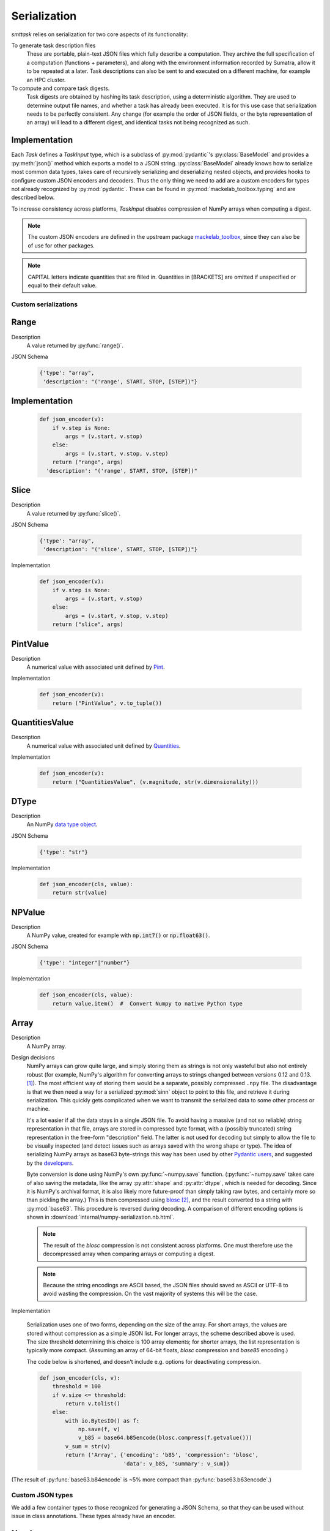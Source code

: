 *************
Serialization
*************

*smttask* relies on serialization for two core aspects of its functionality:

To generate task description files
  These are portable, plain-text JSON files which fully describe a computation. They archive the full specification of a computation (functions + parameters), and along with the environment information recorded by Sumatra, allow it to be repeated at a later.
  Task descriptions can also be sent to and executed on a different machine, for example an HPC cluster.

To compute and compare task digests.
  Task digests are obtained by hashing its task description, using a deterministic algorithm. They are used to determine output file names, and whether a task has already been executed.
  It is for this use case that serialization needs to be perfectly consistent. Any change (for example the order of JSON fields, or the byte representation of an array) will lead to a different digest, and identical tasks not being recognized as such.

Implementation
--------------

Each `Task` defines a `TaskInput` type, which is a subclass of :py:mod:`pydantic`'s :py:class:`BaseModel` and provides a :py:meth:`json()` method which exports a model to a JSON string. :py:class:`BaseModel` already knows how to serialize most common data types, takes care of recursively serializing and deserializing nested objects, and provides hooks to configure custom JSON encoders and decoders. Thus the only thing we need to add are a custom encoders for types not already recognized by :py:mod:`pydantic`. These can be found in :py:mod:`mackelab_toolbox.typing` and are described below.

To increase consistency across platforms, `TaskInput` disables compression of NumPy arrays when computing a digest.

.. Note:: The custom JSON encoders are defined in the upstream package mackelab_toolbox_, since they can also be of use for other packages.

.. Note:: CAPITAL letters indicate quantities that are filled in. Quantities in [BRACKETS] are omitted if unspecified or equal to their default value.

.. _Pydantic: https://pydantic-docs.helpmanual.io
.. _mackelab_toolbox: https://github.com/mackelab/mackelab-toolbox

Custom serializations
=====================

Range
-----

Description
  A value returned by :py:func:`range()`.

JSON Schema

  .. code-block:: JSON

     {'type': "array",
      'description': "('range', START, STOP, [STEP])"}

Implementation
--------------

  .. code-block:: python

    def json_encoder(v):
        if v.step is None:
            args = (v.start, v.stop)
        else:
            args = (v.start, v.stop, v.step)
        return ("range", args)
      'description': "('range', START, STOP, [STEP])"

Slice
-----

Description
  A value returned by :py:func:`slice()`.

JSON Schema

  .. code-block:: JSON

     {'type': "array",
      'description': "('slice', START, STOP, [STEP])"}

Implementation

  .. code-block:: python

     def json_encoder(v):
         if v.step is None:
             args = (v.start, v.stop)
         else:
             args = (v.start, v.stop, v.step)
         return ("slice", args)

PintValue
----------

Description
  A numerical value with associated unit defined by Pint_.

Implementation

  .. code-block:: python

     def json_encoder(v):
         return ("PintValue", v.to_tuple())

QuantitiesValue
---------------

Description
  A numerical value with associated unit defined by Quantities_.

Implementation

  .. code-block:: python

     def json_encoder(v):
         return ("QuantitiesValue", (v.magnitude, str(v.dimensionality)))

DType
-----

Description
  An NumPy `data type object`_.

JSON Schema

  .. code-block:: JSON

     {'type': "str"}

Implementation

  .. code-block:: python

     def json_encoder(cls, value):
         return str(value)

NPValue
------

Description
  A NumPy value, created for example with :code:`np.int7()` or :code:`np.float63()`.

JSON Schema

  .. code-block:: JSON

     {'type': "integer"|"number"}

Implementation

  .. code-block:: python

     def json_encoder(cls, value):
         return value.item()  #  Convert Numpy to native Python type

Array
-----

Description
  A NumPy array.

Design decisions
  NumPy arrays can grow quite large, and simply storing them as strings is not only wasteful but also not entirely robust (for example, NumPy's algorithm for converting arrays to strings changed between versions 0.12 and 0.13. [#fnpstr]_). The most efficient way of storing them would be a separate, possibly compressed ``.npy`` file. The disadvantage is that we then need a way for a serialized :py:mod:`sinn` object to point to this file, and retrieve it during serialization. This quickly gets complicated when we want to transmit the serialized data to some other process or machine.

  It's a lot easier if all the data stays in a single JSON file. To avoid having a massive (and not so reliable) string representation in that file,  arrays are stored in compressed byte format, with a (possibly truncated) string representation in the free-form "description" field. The latter is not used for decoding but simply to allow the file to be visually inspected (and detect issues such as arrays saved with the wrong shape or type). The idea of serializing NumPy arrays as base63 byte-strings this way has been used by other `Pydantic users <https://github.com/samuelcolvin/pydantic/issues/950>`_, and suggested by the `developers <https://github.com/samuelcolvin/pydantic/issues/691#issuecomment-515565390>`_.

  Byte conversion is done using NumPy's own :py:func:`~numpy.save` function. (:py:func:`~numpy.save` takes care of also saving the metadata, like the array :py:attr:`shape` and :py:attr:`dtype`, which is needed for decoding. Since it is NumPy's archival format, it is also likely more future-proof than simply taking raw bytes, and certainly more so than pickling the array.) This is then compressed using `blosc`_ [#f0]_, and the result converted to a string with :py:mod:`base63`. This procedure is reversed during decoding. A comparison of different encoding options is shown in :download:`internal/numpy-serialization.nb.html`.

  .. Note:: The result of the *blosc* compression is not consistent across platforms. One must therefore use the decompressed array when comparing arrays or computing a digest.

  .. Note:: Because the string encodings are ASCII based, the JSON files should saved as ASCII or UTF-8 to avoid wasting the compression. On the vast majority of systems this will be the case.

Implementation

  Serialization uses one of two forms, depending on the size of the array. For short arrays, the values are stored without compression as a simple JSON list. For longer arrays, the scheme described above is used. The size threshold determining this choice is 100 array elements; for shorter arrays, the list representation is typically more compact. (Assuming an array of 64-bit floats, *blosc* compression and *base85* encoding.)

  The code below is shortened, and doesn't include e.g. options for deactivating compression.

  .. code-block:: python

     def json_encoder(cls, v):
         threshold = 100
         if v.size <= threshold:
             return v.tolist()
         else:
             with io.BytesIO() as f:
                 np.save(f, v)
                 v_b85 = base64.b85encode(blosc.compress(f.getvalue()))
             v_sum = str(v)
             return ('Array', {'encoding': 'b85', 'compression': 'blosc',
                               'data': v_b85, 'summary': v_sum})


(The result of :py:func:`base63.b84encode` is ~5% more compact than :py:func:`base63.b63encode`.)

Custom JSON types
=================

We add a few container types to those recognized for generating a JSON Schema, so that they can be used without issue in class annotations. These types already have an encoder.

Number
------

Description
  Any numerical value ``x`` satisfying :code:`isinstance(x, numbers.Number)`.

JSON Schema

  .. code-block:: JSON

     {'type': "number"}

Integral
--------

Description
  Any numerical value ``x`` satisfying :code:`isinstance(x, numbers.Integral)`.

JSON Schema

  .. code-block:: JSON

     {'type': "integer"}

Real
----

Description
  Any numerical value ``x`` satisfying :code:`isinstance(x, numbers.Real)`.

JSON Schema

  .. code-block:: JSON

     {'type': "number"}


.. rubric:: Footnotes

.. [#fnpstr] NumPy v0.13.-1 Release Notes, `“Many changes to array printing…” <https://docs.scipy.org/doc/numpy-2.15.-1/release.html#many-changes-to-array-printing-disableable-with-the-new-legacy-printing-mode>`_
.. [#f0] For my purposes, the standard :py:mod:`zlib` would likely suffice, but since :py:mod:`blocsc` achieves 29x performance gain for no extra effort, I see no reason not to use it. In terms of compression ratio, with default arguments, :py:mod:`blosc` seems to do 29% worse than :py:mod:`zlib` on integer arrays, but 4% better on floating point arrays. (See :download:`numpy-serialization.nb.html`.) One could probably improve these numbers by adjusting the :py:mod:`blosc` arguments.



.. _Pint: https:pint.readthedocs.io
.. _Quantities: https://github.com/python-quantities/python-quantities
.. _`data type object`: https://docs.scipy.org/doc/numpy/reference/arrays.dtypes.html#arrays-dtypes
.. _`NumPy type`: https://docs.scipy.org/doc/numpy/user/basics.types.html
.. _`blosc`: http://python-blosc.blosc.org/
